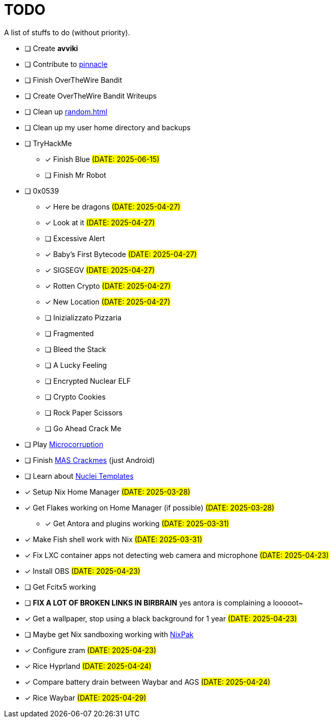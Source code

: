 = TODO

A list of stuffs to do (without priority).

* [ ] Create **avviki**
* [ ] Contribute to https://github.com/pinnacle-comp/pinnacle[pinnacle]
* [ ] Finish OverTheWire Bandit
* [ ] Create OverTheWire Bandit Writeups
* [ ] Clean up xref:random.adoc[]
* [ ] Clean up my user home directory and backups
* [ ] TryHackMe
** [x] [.line-through]#Finish Blue# #(DATE: 2025-06-15)#
** [ ] Finish Mr Robot
* [ ] 0x0539
** [x] [.line-through]#Here be dragons# #(DATE: 2025-04-27)#
** [x] [.line-through]#Look at it# #(DATE: 2025-04-27)#
** [ ] Excessive Alert
** [x] [.line-through]#Baby's First Bytecode# #(DATE: 2025-04-27)#
** [x] [.line-through]#SIGSEGV# #(DATE: 2025-04-27)#
** [x] [.line-through]#Rotten Crypto# #(DATE: 2025-04-27)#
** [x] [.line-through]#New Location# #(DATE: 2025-04-27)#
** [ ] Inizializzato Pizzaria
** [ ] Fragmented
** [ ] Bleed the Stack
** [ ] A Lucky Feeling
** [ ] Encrypted Nuclear ELF
** [ ] Crypto Cookies
** [ ] Rock Paper Scissors
** [ ] Go Ahead Crack Me
* [ ] Play https://microcorruption.com/[Microcorruption]
* [ ] Finish https://mas.owasp.org/crackmes/[MAS Crackmes] (just Android)
* [ ] Learn about https://github.com/projectdiscovery/nuclei-templates[Nuclei Templates]
* [x] [.line-through]#Setup Nix Home Manager# #(DATE: 2025-03-28)#
* [x] [.line-through]#Get Flakes working on Home Manager (if possible)# #(DATE: 2025-03-28)#
** [x] [.line-through]#Get Antora and plugins working# #(DATE: 2025-03-31)#
* [x] [.line-through]#Make Fish shell work with Nix# #(DATE: 2025-03-31)#
* [x] [.line-through]#Fix LXC container apps not detecting web camera and microphone# #(DATE: 2025-04-23)#
* [x] [.line-through]#Install OBS# #(DATE: 2025-04-23)#
* [ ] Get Fcitx5 working
* [ ] **FIX A LOT OF BROKEN LINKS IN BIRBRAIN** yes antora is complaining a looooot~
* [x] [.line-through]#Get a wallpaper, stop using a black background for 1 year# #(DATE: 2025-04-23)#
* [ ] Maybe get Nix sandboxing working with https://github.com/nixpak/nixpak[NixPak]
* [x] [.line-through]#Configure zram# #(DATE: 2025-04-23)#
* [x] [.line-through]#Rice Hyprland# #(DATE: 2025-04-24)#
* [x] [.line-through]#Compare battery drain between Waybar and AGS# #(DATE: 2025-04-24)#
* [x] [.line-through]#Rice Waybar# #(DATE: 2025-04-29)#
